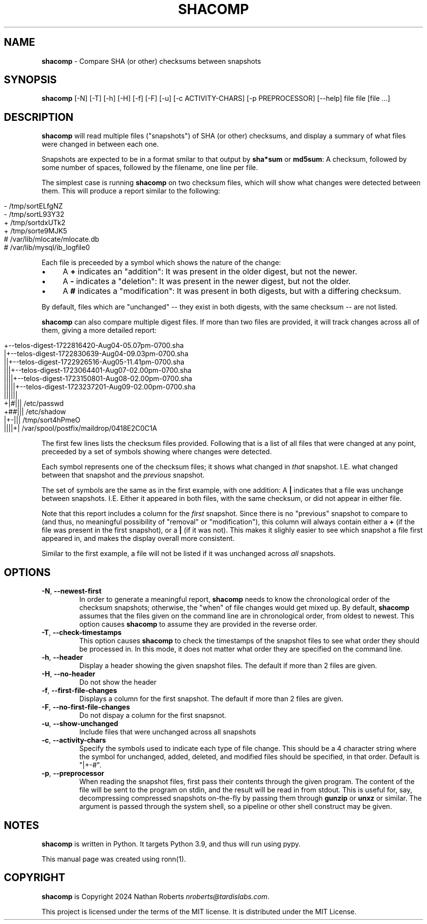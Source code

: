 .\" generated with Ronn/v0.7.3
.\" http://github.com/rtomayko/ronn/tree/0.7.3
.
.TH "SHACOMP" "1" "August 2024" "shacomp 1.0" "SHACOMP Manual"
.
.SH "NAME"
\fBshacomp\fR \- Compare SHA (or other) checksums between snapshots
.
.SH "SYNOPSIS"
\fBshacomp\fR [\-N] [\-T] [\-h] [\-H] [\-f] [\-F] [\-u] [\-c ACTIVITY\-CHARS] [\-p PREPROCESSOR] [\-\-help] file file [file \.\.\.]
.
.SH "DESCRIPTION"
\fBshacomp\fR will read multiple files ("snapshots") of SHA (or other) checksums, and display a summary of what files were changed in between each one\.
.
.P
Snapshots are expected to be in a format smilar to that output by \fBsha*sum\fR or \fBmd5sum\fR: A checksum, followed by some number of spaces, followed by the filename, one line per file\.
.
.P
The simplest case is running \fBshacomp\fR on two checksum files, which will show what changes were detected between them\. This will produce a report similar to the following:
.
.IP "" 4
.
.nf

\- /tmp/sortELfgNZ
\- /tmp/sortL93Y32
+ /tmp/sortdxUTk2
+ /tmp/sorte9MJK5
# /var/lib/mlocate/mlocate\.db
# /var/lib/mysql/ib_logfile0
.
.fi
.
.IP "" 0
.
.P
Each file is preceeded by a symbol which shows the nature of the change:
.
.IP "\(bu" 4
A \fB+\fR indicates an "addition": It was present in the older digest, but not the newer\.
.
.IP "\(bu" 4
A \fB\-\fR indicates a "deletion": It was present in the newer digest, but not the older\.
.
.IP "\(bu" 4
A \fB#\fR indicates a "modification": It was present in both digests, but with a differing checksum\.
.
.IP "" 0
.
.P
By default, files which are "unchanged" \-\- they exist in both digests, with the same checksum \-\- are not listed\.
.
.P
\fBshacomp\fR can also compare multiple digest files\. If more than two files are provided, it will track changes across all of them, giving a more detailed report:
.
.IP "" 4
.
.nf

+\-\-telos\-digest\-1722816420\-Aug04\-05\.07pm\-0700\.sha
|+\-\-telos\-digest\-1722830639\-Aug04\-09\.03pm\-0700\.sha
||+\-\-telos\-digest\-1722926516\-Aug05\-11\.41pm\-0700\.sha
|||+\-\-telos\-digest\-1723064401\-Aug07\-02\.00pm\-0700\.sha
||||+\-\-telos\-digest\-1723150801\-Aug08\-02\.00pm\-0700\.sha
|||||+\-\-telos\-digest\-1723237201\-Aug09\-02\.00pm\-0700\.sha
||||||
+|#||| /etc/passwd
+##||| /etc/shadow
|+\-||| /tmp/sort4hPmeO
||||+| /var/spool/postfix/maildrop/0418E2C0C1A
.
.fi
.
.IP "" 0
.
.P
The first few lines lists the checksum files provided\. Following that is a list of all files that were changed at any point, preceeded by a set of symbols showing where changes were detected\.
.
.P
Each symbol represents one of the checksum files; it shows what changed in \fIthat\fR snapshot\. I\.E\. what changed between that snapshot and the \fIprevious\fR snapshot\.
.
.P
The set of symbols are the same as in the first example, with one addition: A \fB|\fR indicates that a file was unchange between snapshots\. I\.E\. Either it appeared in both files, with the same checksum, or did not appear in either file\.
.
.P
Note that this report includes a column for the \fIfirst\fR snapshot\. Since there is no "previous" snapshot to compare to (and thus, no meaningful possibility of "removal" or "modification"), this column will always contain either a \fB+\fR (if the file was present in the first snapshot), or a \fB|\fR (if it was not)\. This makes it slighly easier to see which snapshot a file first appeared in, and makes the display overall more consistent\.
.
.P
Similar to the first example, a file will not be listed if it was unchanged across \fIall\fR snapshots\.
.
.SH "OPTIONS"
.
.TP
\fB\-N\fR, \fB\-\-newest\-first\fR
In order to generate a meaningful report, \fBshacomp\fR needs to know the chronological order of the checksum snapshots; otherwise, the "when" of file changes would get mixed up\. By default, \fBshacomp\fR assumes that the files given on the command line are in chronological order, from oldest to newest\. This option causes \fBshacomp\fR to assume they are provided in the reverse order\.
.
.TP
\fB\-T\fR, \fB\-\-check\-timestamps\fR
This option causes \fBshacomp\fR to check the timestamps of the snapshot files to see what order they should be processed in\. In this mode, it does not matter what order they are specified on the command line\.
.
.TP
\fB\-h\fR, \fB\-\-header\fR
Display a header showing the given snapshot files\. The default if more than 2 files are given\.
.
.TP
\fB\-H\fR, \fB\-\-no\-header\fR
Do not show the header
.
.TP
\fB\-f\fR, \fB\-\-first\-file\-changes\fR
Displays a column for the first snapshot\. The default if more than 2 files are given\.
.
.TP
\fB\-F\fR, \fB\-\-no\-first\-file\-changes\fR
Do not dispay a column for the first snapsnot\.
.
.TP
\fB\-u\fR, \fB\-\-show\-unchanged\fR
Include files that were unchanged across all snapshots
.
.TP
\fB\-c\fR, \fB\-\-activity\-chars\fR
Specify the symbols used to indicate each type of file change\. This should be a 4 character string where the symbol for unchanged, added, deleted, and modified files should be specified, in that order\. Default is "|+\-#"\.
.
.TP
\fB\-p\fR, \fB\-\-preprocessor\fR
When reading the snapshot files, first pass their contents through the given program\. The content of the file will be sent to the program on stdin, and the result will be read in from stdout\. This is useful for, say, decompressing compressed snapshots on\-the\-fly by passing them through \fBgunzip\fR or \fBunxz\fR or similar\. The argument is passed through the system shell, so a pipeline or other shell construct may be given\.
.
.SH "NOTES"
\fBshacomp\fR is written in Python\. It targets Python 3\.9, and thus will run using pypy\.
.
.P
This manual page was created using ronn(1)\.
.
.SH "COPYRIGHT"
\fBshacomp\fR is Copyright 2024 Nathan Roberts \fInroberts@tardislabs\.com\fR\.
.
.P
This project is licensed under the terms of the MIT license\. It is distributed under the MIT License\.
